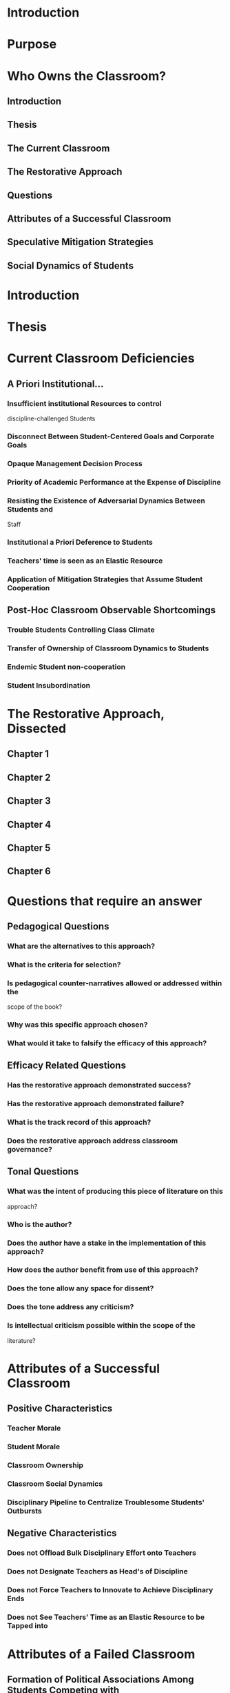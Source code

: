 * Introduction
  :PROPERTIES:
  :CUSTOM_ID: introduction
  :END:
* Purpose
  :PROPERTIES:
  :CUSTOM_ID: purpose
  :END:
* Who Owns the Classroom?
  :PROPERTIES:
  :CUSTOM_ID: who-owns-the-classroom
  :END:
** Introduction
   :PROPERTIES:
   :CUSTOM_ID: introduction-1
   :END:
** Thesis
   :PROPERTIES:
   :CUSTOM_ID: thesis
   :END:
** The Current Classroom
   :PROPERTIES:
   :CUSTOM_ID: the-current-classroom
   :END:
** The Restorative Approach
   :PROPERTIES:
   :CUSTOM_ID: the-restorative-approach
   :END:
** Questions
   :PROPERTIES:
   :CUSTOM_ID: questions
   :END:
** Attributes of a Successful Classroom
   :PROPERTIES:
   :CUSTOM_ID: attributes-of-a-successful-classroom
   :END:
** Speculative Mitigation Strategies
   :PROPERTIES:
   :CUSTOM_ID: speculative-mitigation-strategies
   :END:
** Social Dynamics of Students
   :PROPERTIES:
   :CUSTOM_ID: social-dynamics-of-students
   :END:
* Introduction
  :PROPERTIES:
  :CUSTOM_ID: introduction-2
  :END:
* Thesis
  :PROPERTIES:
  :CUSTOM_ID: thesis-1
  :END:
* Current Classroom Deficiencies
  :PROPERTIES:
  :CUSTOM_ID: current-classroom-deficiencies
  :END:
** A Priori Institutional...
   :PROPERTIES:
   :CUSTOM_ID: a-priori-institutional...
   :END:
*** Insufficient institutional Resources to control
discipline-challenged Students
    :PROPERTIES:
    :CUSTOM_ID: insufficient-institutional-resources-to-control-discipline-challenged-students
    :END:
*** Disconnect Between Student-Centered Goals and Corporate Goals
    :PROPERTIES:
    :CUSTOM_ID: disconnect-between-student-centered-goals-and-corporate-goals
    :END:
*** Opaque Management Decision Process
    :PROPERTIES:
    :CUSTOM_ID: opaque-management-decision-process
    :END:
*** Priority of Academic Performance at the Expense of Discipline
    :PROPERTIES:
    :CUSTOM_ID: priority-of-academic-performance-at-the-expense-of-discipline
    :END:
*** Resisting the Existence of Adversarial Dynamics Between Students and
Staff
    :PROPERTIES:
    :CUSTOM_ID: resisting-the-existence-of-adversarial-dynamics-between-students-and-staff
    :END:
*** Institutional a Priori Deference to Students
    :PROPERTIES:
    :CUSTOM_ID: institutional-a-priori-deference-to-students
    :END:
*** Teachers' time is seen as an Elastic Resource
    :PROPERTIES:
    :CUSTOM_ID: teachers-time-is-seen-as-an-elastic-resource
    :END:
*** Application of Mitigation Strategies that Assume Student Cooperation
    :PROPERTIES:
    :CUSTOM_ID: application-of-mitigation-strategies-that-assume-student-cooperation
    :END:
** Post-Hoc Classroom Observable Shortcomings
   :PROPERTIES:
   :CUSTOM_ID: post-hoc-classroom-observable-shortcomings
   :END:
*** Trouble Students Controlling Class Climate
    :PROPERTIES:
    :CUSTOM_ID: trouble-students-controlling-class-climate
    :END:
*** Transfer of Ownership of Classroom Dynamics to Students
    :PROPERTIES:
    :CUSTOM_ID: transfer-of-ownership-of-classroom-dynamics-to-students
    :END:
*** Endemic Student non-cooperation
    :PROPERTIES:
    :CUSTOM_ID: endemic-student-non-cooperation
    :END:
*** Student Insubordination
    :PROPERTIES:
    :CUSTOM_ID: student-insubordination
    :END:
* The Restorative Approach, Dissected
  :PROPERTIES:
  :CUSTOM_ID: the-restorative-approach-dissected
  :END:
** Chapter 1
   :PROPERTIES:
   :CUSTOM_ID: chapter-1
   :END:
** Chapter 2
   :PROPERTIES:
   :CUSTOM_ID: chapter-2
   :END:
** Chapter 3
   :PROPERTIES:
   :CUSTOM_ID: chapter-3
   :END:
** Chapter 4
   :PROPERTIES:
   :CUSTOM_ID: chapter-4
   :END:
** Chapter 5
   :PROPERTIES:
   :CUSTOM_ID: chapter-5
   :END:
** Chapter 6
   :PROPERTIES:
   :CUSTOM_ID: chapter-6
   :END:
* Questions that require an answer
  :PROPERTIES:
  :CUSTOM_ID: questions-that-require-an-answer
  :END:
** Pedagogical Questions
   :PROPERTIES:
   :CUSTOM_ID: pedagogical-questions
   :END:
*** What are the alternatives to this approach?
    :PROPERTIES:
    :CUSTOM_ID: what-are-the-alternatives-to-this-approach
    :END:
*** What is the criteria for selection?
    :PROPERTIES:
    :CUSTOM_ID: what-is-the-criteria-for-selection
    :END:
*** Is pedagogical counter-narratives allowed or addressed within the
scope of the book?
    :PROPERTIES:
    :CUSTOM_ID: is-pedagogical-counter-narratives-allowed-or-addressed-within-the-scope-of-the-book
    :END:
*** Why was this specific approach chosen?
    :PROPERTIES:
    :CUSTOM_ID: why-was-this-specific-approach-chosen
    :END:
*** What would it take to falsify the efficacy of this approach?
    :PROPERTIES:
    :CUSTOM_ID: what-would-it-take-to-falsify-the-efficacy-of-this-approach
    :END:
** Efficacy Related Questions
   :PROPERTIES:
   :CUSTOM_ID: efficacy-related-questions
   :END:
*** Has the restorative approach demonstrated success?
    :PROPERTIES:
    :CUSTOM_ID: has-the-restorative-approach-demonstrated-success
    :END:
*** Has the restorative approach demonstrated failure?
    :PROPERTIES:
    :CUSTOM_ID: has-the-restorative-approach-demonstrated-failure
    :END:
*** What is the track record of this approach?
    :PROPERTIES:
    :CUSTOM_ID: what-is-the-track-record-of-this-approach
    :END:
*** Does the restorative approach address classroom governance?
    :PROPERTIES:
    :CUSTOM_ID: does-the-restorative-approach-address-classroom-governance
    :END:
** Tonal Questions
   :PROPERTIES:
   :CUSTOM_ID: tonal-questions
   :END:
*** What was the intent of producing this piece of literature on this
approach?
    :PROPERTIES:
    :CUSTOM_ID: what-was-the-intent-of-producing-this-piece-of-literature-on-this-approach
    :END:
*** Who is the author?
    :PROPERTIES:
    :CUSTOM_ID: who-is-the-author
    :END:
*** Does the author have a stake in the implementation of this approach?
    :PROPERTIES:
    :CUSTOM_ID: does-the-author-have-a-stake-in-the-implementation-of-this-approach
    :END:
*** How does the author benefit from use of this approach?
    :PROPERTIES:
    :CUSTOM_ID: how-does-the-author-benefit-from-use-of-this-approach
    :END:
*** Does the tone allow any space for dissent?
    :PROPERTIES:
    :CUSTOM_ID: does-the-tone-allow-any-space-for-dissent
    :END:
*** Does the tone address any criticism?
    :PROPERTIES:
    :CUSTOM_ID: does-the-tone-address-any-criticism
    :END:
*** Is intellectual criticism possible within the scope of the
literature?
    :PROPERTIES:
    :CUSTOM_ID: is-intellectual-criticism-possible-within-the-scope-of-the-literature
    :END:
* Attributes of a Successful Classroom
  :PROPERTIES:
  :CUSTOM_ID: attributes-of-a-successful-classroom-1
  :END:
** Positive Characteristics
   :PROPERTIES:
   :CUSTOM_ID: positive-characteristics
   :END:
*** Teacher Morale
    :PROPERTIES:
    :CUSTOM_ID: teacher-morale
    :END:
*** Student Morale
    :PROPERTIES:
    :CUSTOM_ID: student-morale
    :END:
*** Classroom Ownership
    :PROPERTIES:
    :CUSTOM_ID: classroom-ownership
    :END:
*** Classroom Social Dynamics
    :PROPERTIES:
    :CUSTOM_ID: classroom-social-dynamics
    :END:
*** Disciplinary Pipeline to Centralize Troublesome Students' Outbursts
    :PROPERTIES:
    :CUSTOM_ID: disciplinary-pipeline-to-centralize-troublesome-students-outbursts
    :END:
** Negative Characteristics
   :PROPERTIES:
   :CUSTOM_ID: negative-characteristics
   :END:
*** Does not Offload Bulk Disciplinary Effort onto Teachers
    :PROPERTIES:
    :CUSTOM_ID: does-not-offload-bulk-disciplinary-effort-onto-teachers
    :END:
*** Does not Designate Teachers as Head's of Discipline
    :PROPERTIES:
    :CUSTOM_ID: does-not-designate-teachers-as-heads-of-discipline
    :END:
*** Does not Force Teachers to Innovate to Achieve Disciplinary Ends
    :PROPERTIES:
    :CUSTOM_ID: does-not-force-teachers-to-innovate-to-achieve-disciplinary-ends
    :END:
*** Does not See Teachers' Time as an Elastic Resource to be Tapped into
    :PROPERTIES:
    :CUSTOM_ID: does-not-see-teachers-time-as-an-elastic-resource-to-be-tapped-into
    :END:
* Attributes of a Failed Classroom
  :PROPERTIES:
  :CUSTOM_ID: attributes-of-a-failed-classroom
  :END:
** Formation of Political Associations Among Students Competing with
Instructor for Authority
   :PROPERTIES:
   :CUSTOM_ID: formation-of-political-associations-among-students-competing-with-instructor-for-authority
   :END:
** Injection of Sexually Charged Comments
   :PROPERTIES:
   :CUSTOM_ID: injection-of-sexually-charged-comments
   :END:
* Pushback
  :PROPERTIES:
  :CUSTOM_ID: pushback
  :END:
* Speculative Mitigation Strategies
  :PROPERTIES:
  :CUSTOM_ID: speculative-mitigation-strategies-1
  :END:
* Social Dynamics of Students
  :PROPERTIES:
  :CUSTOM_ID: social-dynamics-of-students-1
  :END:
** Hypersociality of Our Students
   :PROPERTIES:
   :CUSTOM_ID: hypersociality-of-our-students
   :END:
** Hypersociality of Our Students
   :PROPERTIES:
   :CUSTOM_ID: hypersociality-of-our-students-1
   :END:
** Tracing the Contours of Power Within Student Associative Groups
   :PROPERTIES:
   :CUSTOM_ID: tracing-the-contours-of-power-within-student-associative-groups
   :END:
** Opportunistic Insubordination In the Presence of Student Authority
Figures
   :PROPERTIES:
   :CUSTOM_ID: opportunistic-insubordination-in-the-presence-of-student-authority-figures
   :END:
* Conclusion
  :PROPERTIES:
  :CUSTOM_ID: conclusion
  :END:
